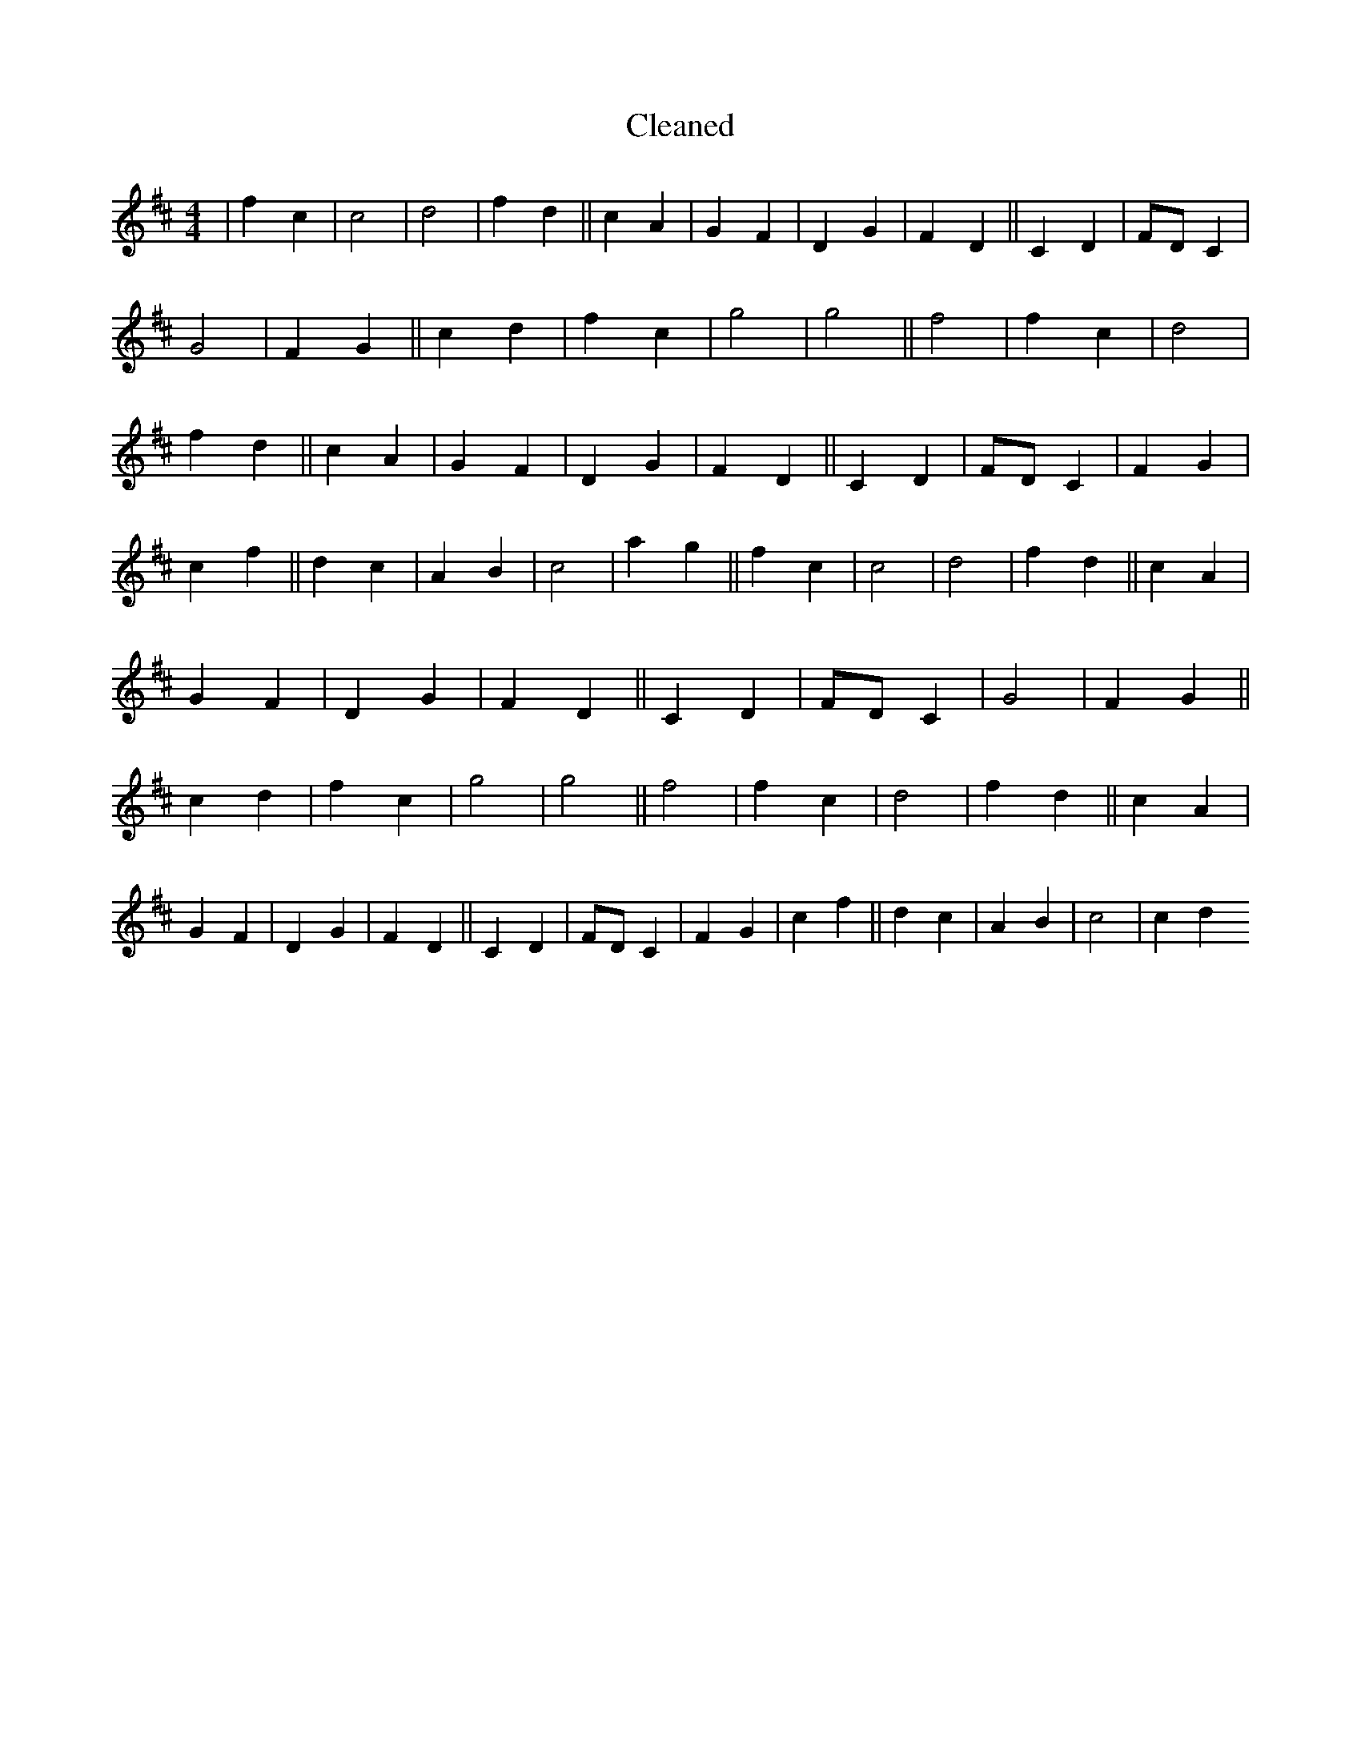 X:402
T: Cleaned
M:4/4
K: DMaj
|f2c2|c4|d4|f2d2||c2A2|G2F2|D2G2|F2D2||C2D2|FDC2|G4|F2G2||c2d2|f2c2|g4|g4||f4|f2c2|d4|f2d2||c2A2|G2F2|D2G2|F2D2||C2D2|FDC2|F2G2|c2f2||d2c2|A2B2|c4|a2g2||f2c2|c4|d4|f2d2||c2A2|G2F2|D2G2|F2D2||C2D2|FDC2|G4|F2G2||c2d2|f2c2|g4|g4||f4|f2c2|d4|f2d2||c2A2|G2F2|D2G2|F2D2||C2D2|FDC2|F2G2|c2f2||d2c2|A2B2|c4|c2d2